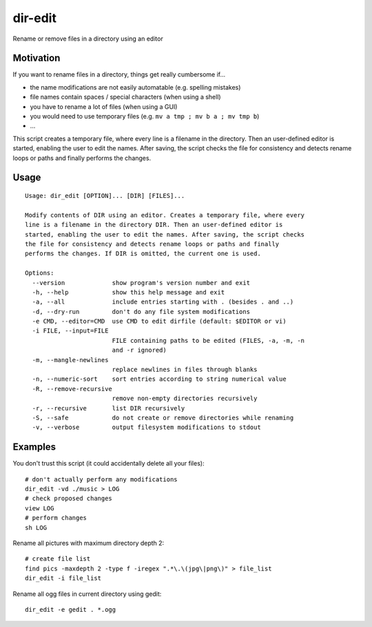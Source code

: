 dir-edit
========

Rename or remove files in a directory using an editor

Motivation
----------

If you want to rename files in a directory, things get really cumbersome
if...

- the name modifications are not easily automatable (e.g. spelling mistakes)
- file names contain spaces / special characters (when using a shell)
- you have to rename a lot of files (when using a GUI)
- you would need to use temporary files (e.g. ``mv a tmp ; mv b a ; mv tmp b``)
- ...

This script creates a temporary file, where every line is a filename in the
directory. Then an user-defined editor is started, enabling the user to
edit the names. After saving, the script checks the file for consistency
and detects rename loops or paths and finally performs the changes.


Usage
-----

::

  Usage: dir_edit [OPTION]... [DIR] [FILES]...
  
  Modify contents of DIR using an editor. Creates a temporary file, where every
  line is a filename in the directory DIR. Then an user-defined editor is
  started, enabling the user to edit the names. After saving, the script checks
  the file for consistency and detects rename loops or paths and finally
  performs the changes. If DIR is omitted, the current one is used.
  
  Options:
    --version             show program's version number and exit
    -h, --help            show this help message and exit
    -a, --all             include entries starting with . (besides . and ..)
    -d, --dry-run         don't do any file system modifications
    -e CMD, --editor=CMD  use CMD to edit dirfile (default: $EDITOR or vi)
    -i FILE, --input=FILE
                          FILE containing paths to be edited (FILES, -a, -m, -n
                          and -r ignored)
    -m, --mangle-newlines
                          replace newlines in files through blanks
    -n, --numeric-sort    sort entries according to string numerical value
    -R, --remove-recursive
                          remove non-empty directories recursively
    -r, --recursive       list DIR recursively
    -S, --safe            do not create or remove directories while renaming
    -v, --verbose         output filesystem modifications to stdout


Examples
--------

You don't trust this script (it could accidentally delete all your files)::

  # don't actually perform any modifications
  dir_edit -vd ./music > LOG
  # check proposed changes
  view LOG
  # perform changes
  sh LOG

Rename all pictures with maximum directory depth 2::

  # create file list
  find pics -maxdepth 2 -type f -iregex ".*\.\(jpg\|png\)" > file_list
  dir_edit -i file_list

Rename all ogg files in current directory using gedit::

  dir_edit -e gedit . *.ogg
